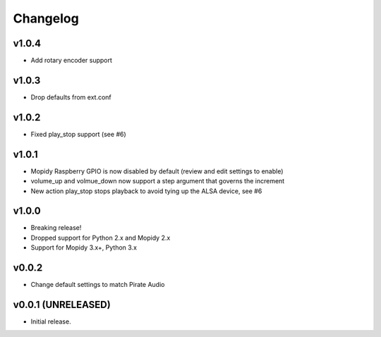*********
Changelog
*********

v1.0.4
========================================

- Add rotary encoder support

v1.0.3
========================================

- Drop defaults from ext.conf

v1.0.2
========================================

- Fixed play_stop support (see #6)

v1.0.1
========================================

- Mopidy Raspberry GPIO is now disabled by default (review and edit settings to enable)
- volume_up and volmue_down now support a step argument that governs the increment
- New action play_stop stops playback to avoid tying up the ALSA device, see #6

v1.0.0
========================================

- Breaking release!
- Dropped support for Python 2.x and Mopidy 2.x
- Support for Mopidy 3.x+, Python 3.x


v0.0.2
========================================

- Change default settings to match Pirate Audio


v0.0.1 (UNRELEASED)
========================================

- Initial release.
